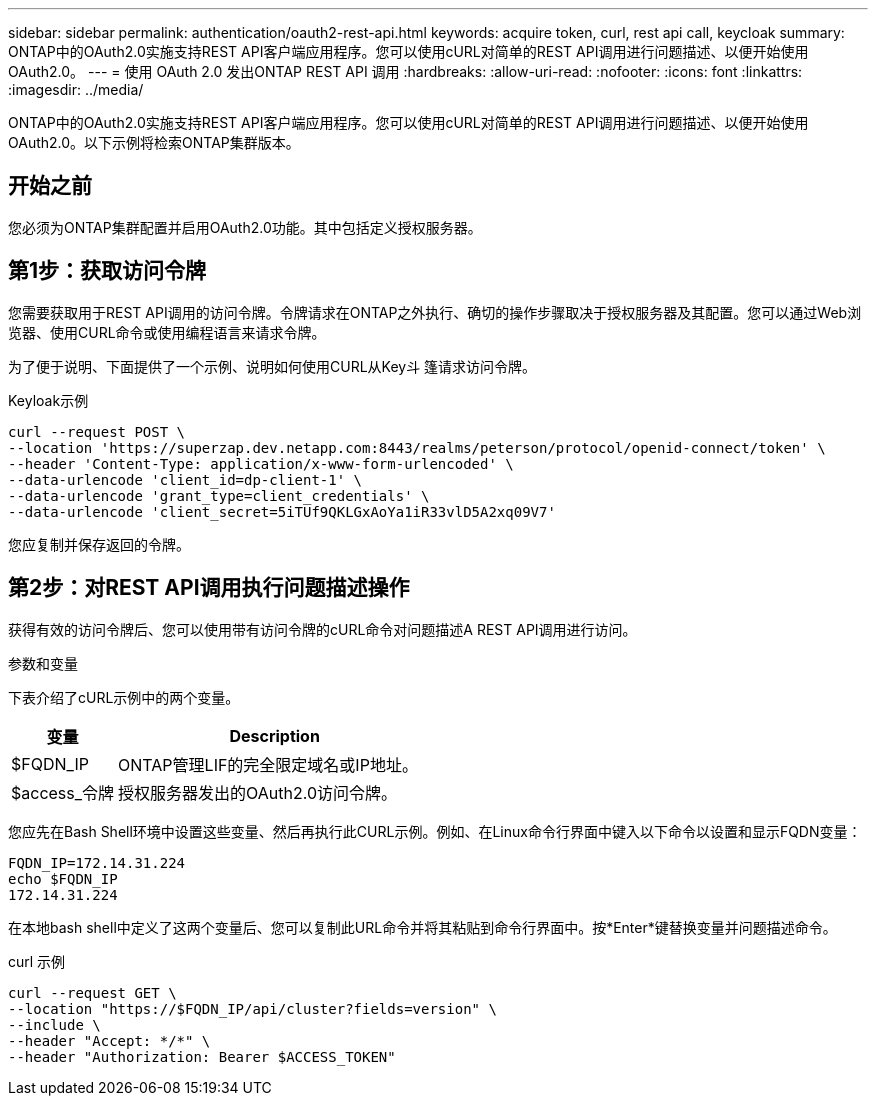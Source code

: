 ---
sidebar: sidebar 
permalink: authentication/oauth2-rest-api.html 
keywords: acquire token, curl, rest api call, keycloak 
summary: ONTAP中的OAuth2.0实施支持REST API客户端应用程序。您可以使用cURL对简单的REST API调用进行问题描述、以便开始使用OAuth2.0。 
---
= 使用 OAuth 2.0 发出ONTAP REST API 调用
:hardbreaks:
:allow-uri-read: 
:nofooter: 
:icons: font
:linkattrs: 
:imagesdir: ../media/


[role="lead"]
ONTAP中的OAuth2.0实施支持REST API客户端应用程序。您可以使用cURL对简单的REST API调用进行问题描述、以便开始使用OAuth2.0。以下示例将检索ONTAP集群版本。



== 开始之前

您必须为ONTAP集群配置并启用OAuth2.0功能。其中包括定义授权服务器。



== 第1步：获取访问令牌

您需要获取用于REST API调用的访问令牌。令牌请求在ONTAP之外执行、确切的操作步骤取决于授权服务器及其配置。您可以通过Web浏览器、使用CURL命令或使用编程语言来请求令牌。

为了便于说明、下面提供了一个示例、说明如何使用CURL从Key斗 篷请求访问令牌。

.Keyloak示例
[source, curl]
----
curl --request POST \
--location 'https://superzap.dev.netapp.com:8443/realms/peterson/protocol/openid-connect/token' \
--header 'Content-Type: application/x-www-form-urlencoded' \
--data-urlencode 'client_id=dp-client-1' \
--data-urlencode 'grant_type=client_credentials' \
--data-urlencode 'client_secret=5iTUf9QKLGxAoYa1iR33vlD5A2xq09V7'
----
您应复制并保存返回的令牌。



== 第2步：对REST API调用执行问题描述操作

获得有效的访问令牌后、您可以使用带有访问令牌的cURL命令对问题描述A REST API调用进行访问。

.参数和变量
下表介绍了cURL示例中的两个变量。

[cols="25,75"]
|===
| 变量 | Description 


| $FQDN_IP | ONTAP管理LIF的完全限定域名或IP地址。 


| $access_令牌 | 授权服务器发出的OAuth2.0访问令牌。 
|===
您应先在Bash Shell环境中设置这些变量、然后再执行此CURL示例。例如、在Linux命令行界面中键入以下命令以设置和显示FQDN变量：

[listing]
----
FQDN_IP=172.14.31.224
echo $FQDN_IP
172.14.31.224
----
在本地bash shell中定义了这两个变量后、您可以复制此URL命令并将其粘贴到命令行界面中。按*Enter*键替换变量并问题描述命令。

.curl 示例
[source, curl]
----
curl --request GET \
--location "https://$FQDN_IP/api/cluster?fields=version" \
--include \
--header "Accept: */*" \
--header "Authorization: Bearer $ACCESS_TOKEN"
----
